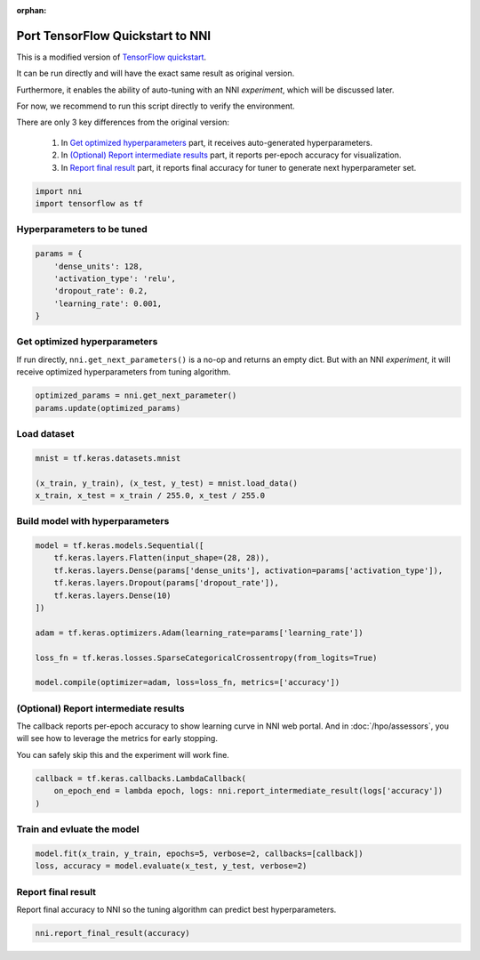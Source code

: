 :orphan:

.. DO NOT EDIT.
.. THIS FILE WAS AUTOMATICALLY GENERATED BY SPHINX-GALLERY.
.. TO MAKE CHANGES, EDIT THE SOURCE PYTHON FILE:
.. "tutorials/hpo_quickstart_tensorflow/model.py"
.. LINE NUMBERS ARE GIVEN BELOW.

.. only:: html

    .. note::
        :class: sphx-glr-download-link-note

        Click :ref:`here <sphx_glr_download_tutorials_hpo_quickstart_tensorflow_model.py>`
        to download the full example code

.. rst-class:: sphx-glr-example-title

.. _sphx_glr_tutorials_hpo_quickstart_tensorflow_model.py:


Port TensorFlow Quickstart to NNI
=================================
This is a modified version of `TensorFlow quickstart`_.

It can be run directly and will have the exact same result as original version.

Furthermore, it enables the ability of auto-tuning with an NNI *experiment*, which will be discussed later.

For now, we recommend to run this script directly to verify the environment.

There are only 3 key differences from the original version:

 1. In `Get optimized hyperparameters`_ part, it receives auto-generated hyperparameters.
 2. In `(Optional) Report intermediate results`_ part, it reports per-epoch accuracy for visualization.
 3. In `Report final result`_ part, it reports final accuracy for tuner to generate next hyperparameter set.

.. _TensorFlow quickstart: https://www.tensorflow.org/tutorials/quickstart/beginner

.. GENERATED FROM PYTHON SOURCE LINES 22-25

.. code-block:: default

    import nni
    import tensorflow as tf








.. GENERATED FROM PYTHON SOURCE LINES 26-28

Hyperparameters to be tuned
---------------------------

.. GENERATED FROM PYTHON SOURCE LINES 28-35

.. code-block:: default

    params = {
        'dense_units': 128,
        'activation_type': 'relu',
        'dropout_rate': 0.2,
        'learning_rate': 0.001,
    }








.. GENERATED FROM PYTHON SOURCE LINES 36-40

Get optimized hyperparameters
-----------------------------
If run directly, ``nni.get_next_parameters()`` is a no-op and returns an empty dict.
But with an NNI *experiment*, it will receive optimized hyperparameters from tuning algorithm.

.. GENERATED FROM PYTHON SOURCE LINES 40-43

.. code-block:: default

    optimized_params = nni.get_next_parameter()
    params.update(optimized_params)





.. rst-class:: sphx-glr-script-out

 Out:

 .. code-block:: none

    /home/lz/code/nnisrc/nni/runtime/platform/standalone.py:32: RuntimeWarning: Running NNI code without runtime. Check the following tutorial if you are new to NNI: https://nni.readthedocs.io/en/stable/Tutorial/QuickStart.html#id1
      warnings.warn(warning_message, RuntimeWarning)




.. GENERATED FROM PYTHON SOURCE LINES 44-46

Load dataset
------------

.. GENERATED FROM PYTHON SOURCE LINES 46-51

.. code-block:: default

    mnist = tf.keras.datasets.mnist

    (x_train, y_train), (x_test, y_test) = mnist.load_data()
    x_train, x_test = x_train / 255.0, x_test / 255.0








.. GENERATED FROM PYTHON SOURCE LINES 52-54

Build model with hyperparameters
--------------------------------

.. GENERATED FROM PYTHON SOURCE LINES 54-67

.. code-block:: default

    model = tf.keras.models.Sequential([
        tf.keras.layers.Flatten(input_shape=(28, 28)),
        tf.keras.layers.Dense(params['dense_units'], activation=params['activation_type']),
        tf.keras.layers.Dropout(params['dropout_rate']),
        tf.keras.layers.Dense(10)
    ])

    adam = tf.keras.optimizers.Adam(learning_rate=params['learning_rate'])

    loss_fn = tf.keras.losses.SparseCategoricalCrossentropy(from_logits=True)

    model.compile(optimizer=adam, loss=loss_fn, metrics=['accuracy'])








.. GENERATED FROM PYTHON SOURCE LINES 68-74

(Optional) Report intermediate results
--------------------------------------
The callback reports per-epoch accuracy to show learning curve in NNI web portal.
And in :doc:`/hpo/assessors`, you will see how to leverage the metrics for early stopping.

You can safely skip this and the experiment will work fine.

.. GENERATED FROM PYTHON SOURCE LINES 74-78

.. code-block:: default

    callback = tf.keras.callbacks.LambdaCallback(
        on_epoch_end = lambda epoch, logs: nni.report_intermediate_result(logs['accuracy'])
    )








.. GENERATED FROM PYTHON SOURCE LINES 79-81

Train and evluate the model
---------------------------

.. GENERATED FROM PYTHON SOURCE LINES 81-84

.. code-block:: default

    model.fit(x_train, y_train, epochs=5, verbose=2, callbacks=[callback])
    loss, accuracy = model.evaluate(x_test, y_test, verbose=2)





.. rst-class:: sphx-glr-script-out

 Out:

 .. code-block:: none

    Epoch 1/5
    [2022-03-07 02:37:35] INFO (nni/MainThread) Intermediate result: 0.9145833253860474  (Index 0)
    1875/1875 - 12s - loss: 0.2940 - accuracy: 0.9146 - 12s/epoch - 6ms/step
    Epoch 2/5
    [2022-03-07 02:37:41] INFO (nni/MainThread) Intermediate result: 0.9573833346366882  (Index 1)
    1875/1875 - 5s - loss: 0.1422 - accuracy: 0.9574 - 5s/epoch - 3ms/step
    Epoch 3/5
    [2022-03-07 02:37:49] INFO (nni/MainThread) Intermediate result: 0.967283308506012  (Index 2)
    1875/1875 - 8s - loss: 0.1075 - accuracy: 0.9673 - 8s/epoch - 4ms/step
    Epoch 4/5
    [2022-03-07 02:37:57] INFO (nni/MainThread) Intermediate result: 0.9723333120346069  (Index 3)
    1875/1875 - 8s - loss: 0.0885 - accuracy: 0.9723 - 8s/epoch - 4ms/step
    Epoch 5/5
    [2022-03-07 02:38:06] INFO (nni/MainThread) Intermediate result: 0.9762333035469055  (Index 4)
    1875/1875 - 9s - loss: 0.0747 - accuracy: 0.9762 - 9s/epoch - 5ms/step
    313/313 - 1s - loss: 0.0766 - accuracy: 0.9772 - 647ms/epoch - 2ms/step




.. GENERATED FROM PYTHON SOURCE LINES 85-88

Report final result
-------------------
Report final accuracy to NNI so the tuning algorithm can predict best hyperparameters.

.. GENERATED FROM PYTHON SOURCE LINES 88-89

.. code-block:: default

    nni.report_final_result(accuracy)




.. rst-class:: sphx-glr-script-out

 Out:

 .. code-block:: none

    [2022-03-07 02:38:06] INFO (nni/MainThread) Final result: 0.9771999716758728





.. rst-class:: sphx-glr-timing

   **Total running time of the script:** ( 0 minutes  44.370 seconds)


.. _sphx_glr_download_tutorials_hpo_quickstart_tensorflow_model.py:


.. only :: html

 .. container:: sphx-glr-footer
    :class: sphx-glr-footer-example



  .. container:: sphx-glr-download sphx-glr-download-python

     :download:`Download Python source code: model.py <model.py>`



  .. container:: sphx-glr-download sphx-glr-download-jupyter

     :download:`Download Jupyter notebook: model.ipynb <model.ipynb>`


.. only:: html

 .. rst-class:: sphx-glr-signature

    `Gallery generated by Sphinx-Gallery <https://sphinx-gallery.github.io>`_
